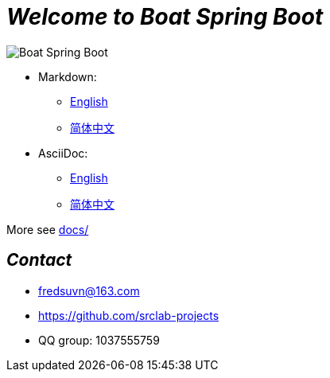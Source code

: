 = _Welcome to Boat Spring Boot_

image::logo.svg[Boat Spring Boot]

- Markdown:
* link:docs/README_en.md[English]
* link:docs/README_zh.md[简体中文]

- AsciiDoc:
* link:docs/README_en.adoc[English]
* link:docs/README_zh.adoc[简体中文]

More see link:../docs/[docs/]

== _Contact_

* fredsuvn@163.com
* https://github.com/srclab-projects
* QQ group: 1037555759